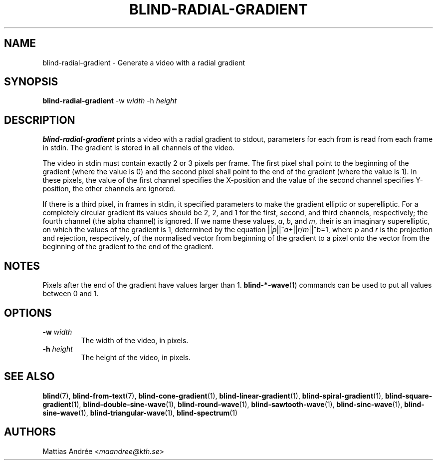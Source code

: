.TH BLIND-RADIAL-GRADIENT 1 blind
.SH NAME
blind-radial-gradient - Generate a video with a radial gradient
.SH SYNOPSIS
.B blind-radial-gradient
-w
.I width
-h
.I height
.SH DESCRIPTION
.B blind-radial-gradient
prints a video with a radial gradient to stdout,
parameters for each from is read from each frame
in stdin. The gradient is stored in all channels
of the video.
.P
The video in stdin must contain exactly 2 or 3
pixels per frame. The first pixel shall point to
the beginning of the gradient (where the value is
0) and the second pixel shall point to the end of
the gradient (where the value is 1). In these
pixels, the value of the first channel specifies
the X-position and the value of the second
channel specifies Y-position, the other channels
are ignored.
.P
If there is a third pixel, in frames in stdin, it
specified parameters to make the gradient elliptic
or superelliptic. For a completely circular
gradient its values should be 2, 2, and 1 for the
first, second, and third channels, respectively;
the fourth channel (the alpha channel) is ignored.
If we name these values,
.IR a ,
.IR b ,
and
.IR m ,
their is an imaginary superelliptic, on which the
values of the gradient is 1, determined by the
equation
.RI || p ||^ a +|| r / m ||^ b =1,
where
.I p
and
.I r
is the projection and rejection, respectively,
of the normalised vector from beginning of the
gradient to a pixel onto the vector from the
beginning of the gradient to the end of the
gradient.
.SH NOTES
Pixels after the end of the gradient have values
larger than 1.
.BR blind-*-wave (1)
commands can be used to put all values between
0 and 1.
.SH OPTIONS
.TP
.BR -w " "\fIwidth\fP
The width of the video, in pixels.
.TP
.BR -h " "\fIheight\fP
The height of the video, in pixels.
.SH SEE ALSO
.BR blind (7),
.BR blind-from-text (7),
.BR blind-cone-gradient (1),
.BR blind-linear-gradient (1),
.BR blind-spiral-gradient (1),
.BR blind-square-gradient (1),
.BR blind-double-sine-wave (1),
.BR blind-round-wave (1),
.BR blind-sawtooth-wave (1),
.BR blind-sinc-wave (1),
.BR blind-sine-wave (1),
.BR blind-triangular-wave (1),
.BR blind-spectrum (1)
.SH AUTHORS
Mattias Andrée
.RI < maandree@kth.se >
